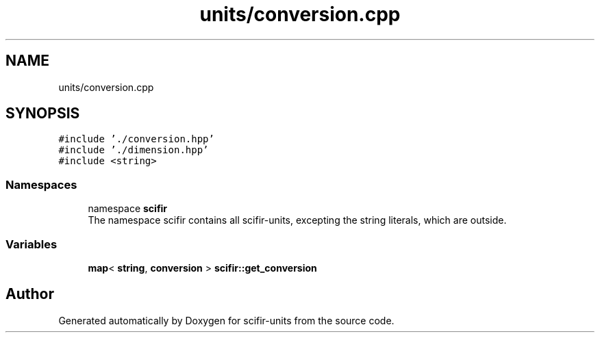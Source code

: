 .TH "units/conversion.cpp" 3 "Version 2.0.0" "scifir-units" \" -*- nroff -*-
.ad l
.nh
.SH NAME
units/conversion.cpp
.SH SYNOPSIS
.br
.PP
\fC#include '\&./conversion\&.hpp'\fP
.br
\fC#include '\&./dimension\&.hpp'\fP
.br
\fC#include <string>\fP
.br

.SS "Namespaces"

.in +1c
.ti -1c
.RI "namespace \fBscifir\fP"
.br
.RI "The namespace scifir contains all scifir-units, excepting the string literals, which are outside\&. "
.in -1c
.SS "Variables"

.in +1c
.ti -1c
.RI "\fBmap\fP< \fBstring\fP, \fBconversion\fP > \fBscifir::get_conversion\fP"
.br
.in -1c
.SH "Author"
.PP 
Generated automatically by Doxygen for scifir-units from the source code\&.
